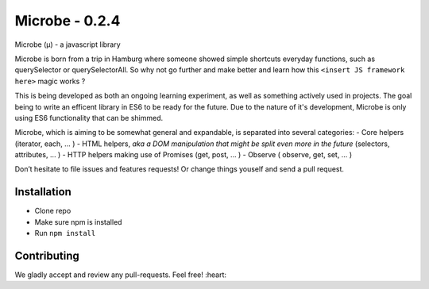 Microbe - 0.2.4
=======

Microbe (µ) - a javascript library

Microbe is born from a trip in Hamburg where someone showed simple
shortcuts everyday functions, such as querySelector or querySelectorAll.
So why not go further and make better and learn how this
``<insert JS framework here>`` magic works ?

This is being developed as both an ongoing learning experiment, as well as
something actively used in projects. The goal being to write an efficent
library in ES6 to be ready for the future. Due to the nature
of it's development, Microbe is only using ES6 functionality that can be
shimmed.

Microbe, which is aiming to be somewhat general and expandable,
is separated into several categories:
- Core helpers (iterator, each, … )
- HTML helpers, *aka a DOM manipulation that might be split even more in the
future* (selectors, attributes, … )
- HTTP helpers making use of Promises (get, post, … )
- Observe ( observe, get, set, … )

Don’t hesitate to file issues and features requests!  Or change things youself and send a pull request.

Installation
~~~~~~~~~~~~

-  Clone repo
-  Make sure npm is installed
-  Run ``npm install``

Contributing
~~~~~~~~~~~~

We gladly accept and review any pull-requests. Feel free! :heart:

.. _traceur-compiler: https://github.com/google/traceur-compiler
